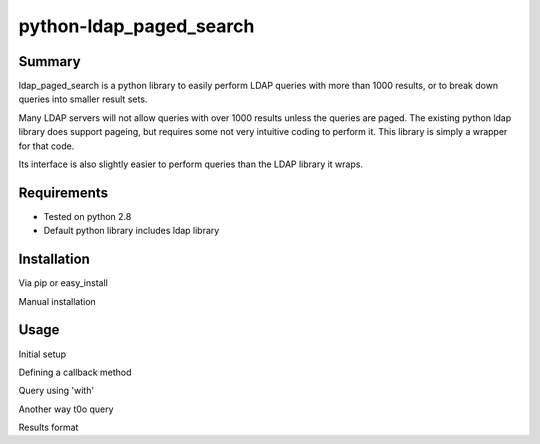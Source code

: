 ========================
python-ldap_paged_search
========================

Summary
=======

ldap_paged_search is a python library to easily perform LDAP queries with more
than 1000 results, or to break down queries into smaller result sets.

Many LDAP servers will not allow queries with over 1000 results unless the
queries are paged.  The existing python ldap library does support pageing, but
requires some not very intuitive coding to perform it.  This library is simply a
wrapper for that code.

Its interface is also slightly easier to perform queries than the LDAP library
it wraps.

Requirements
============

* Tested on python 2.8
* Default python library includes ldap library

Installation
============

Via pip or easy_install

.. code-block::
    $ sudo pip install ldap_paged_search   # If you prefer PIP
    $ sudo easy_install ldap_paged_search  # If you prefer easy_install

Manual installation

.. code-block:: 
    $ git clone https://github.com/neoCrimeLabs/python-ldap_paged_search.git
    $ cd python-ldap_paged_search
    $ sudo python setup.py install

Usage
=====

Initial setup

.. code-block::
    from ldappagedsearch import LdapPagedSearch

    # Required values
    url             = 'ldap://your.ldap.server'
    username        = 'username'      # for anything but active directory
    username        = 'domain\\user'  # for active directory
    password        = 'yourPassword'

    baseDN          = 'dc=company,dc=com'
    searchFilter    = '(&(objectCategory=user))'

    # Optional values
    maxPages        = 0     # 0 = everything
    pageSize        = 1000  # How many records per page
                            # Usual max is 1000; check your LDAP server docs

Defining a callback method 

.. code-block::
    # Using a callback method to process results uses less memory on large queries
    # Not using a callback search() will return all results as a single list

    def myCallback(dn,record):
        print dn, record

Query using 'with' 

.. code-block::
    with LdapPagedSearch(url, username, password, maxPages=2, pageSize=2 ) as l:
        results = l.search(baseDN, searchFilter, callback = myCallback)

        # maxPages, pageSize, and callback are all OPTIONAL

Another way t0o query 

.. code-block::
    l = LdapPagedSearch(url, username, password, maxPages=2, pageSize=2 )
    results = l.search(baseDN, searchFilter, callback = myCallback)
    
    # maxPages, pageSize, and callback are all OPTIONAL

Results format 

.. code-block::
    # If you don't set a callback, your results will be returned as follows

    [
        ('DistinctName1',
            {
                'FieldName':    ['value1', 'value2'],
                'AnotherField': ['value'], }),
        ('DistinctName2',
            {
                'FieldName':    ['value1', 'value2'],
                'AnotherField': ['value'], }),
        ...
    ]

    
